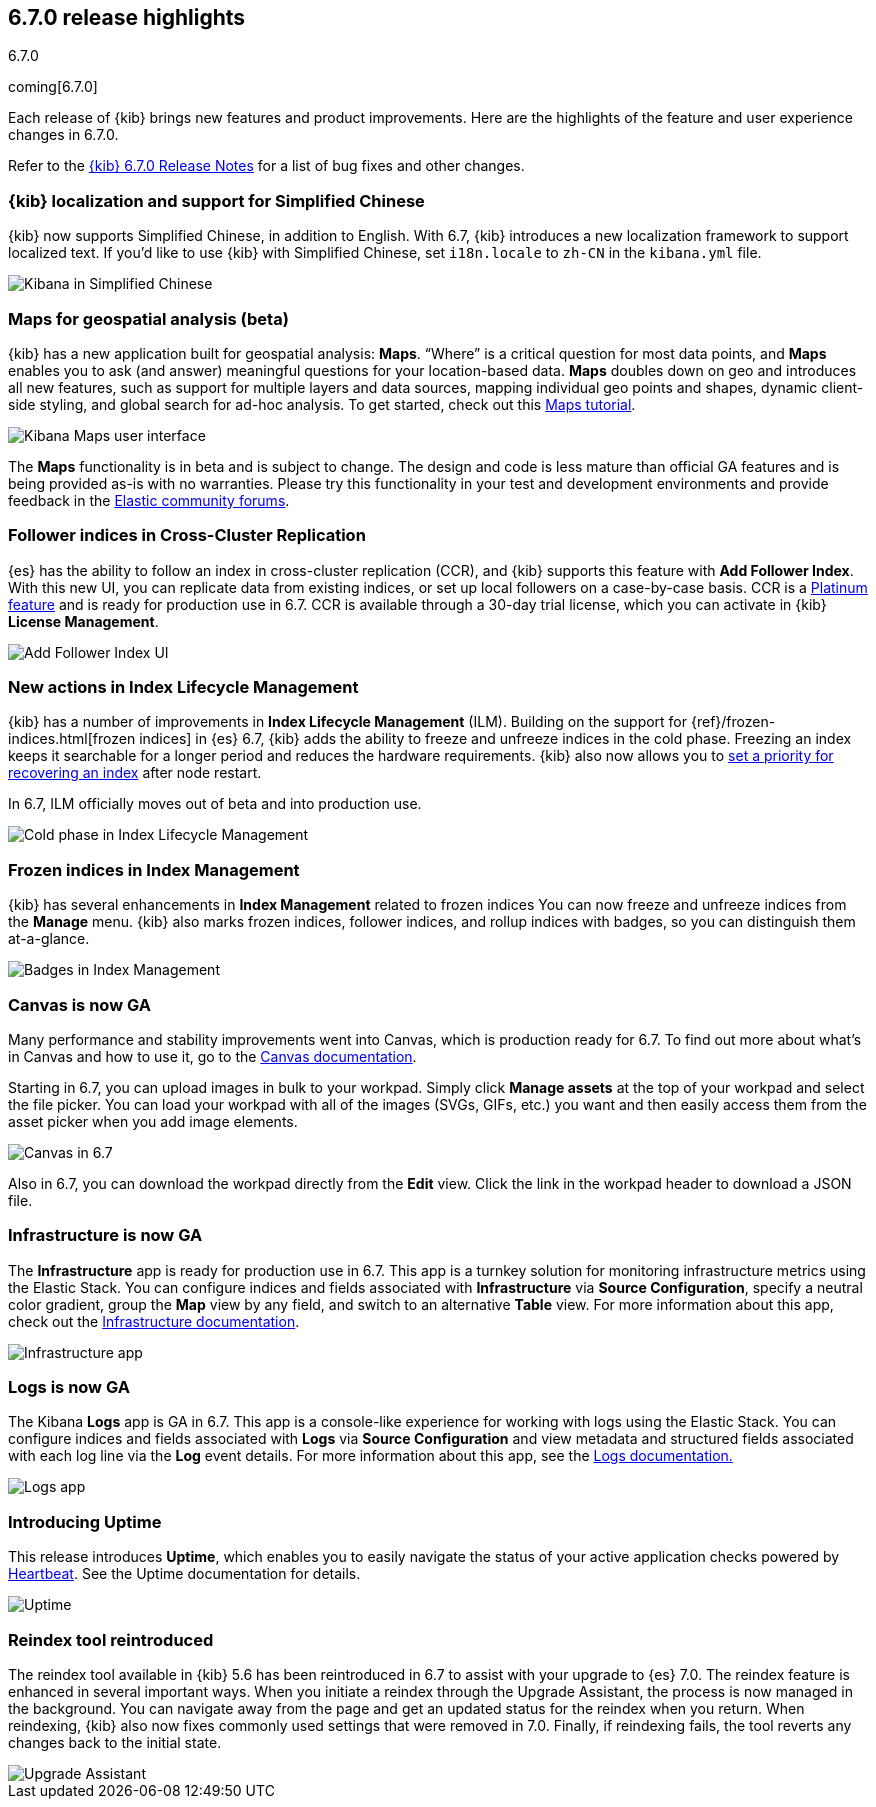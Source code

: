 [[release-highlights-6.7.0]]
== 6.7.0 release highlights
++++
<titleabbrev>6.7.0</titleabbrev>
++++
coming[6.7.0]

Each release of {kib} brings new features and product improvements. 
Here are the highlights of the feature and user experience changes in 6.7.0.

Refer to the <<release-notes-6.7.0, {kib} 6.7.0 Release Notes>> for a list of
bug fixes and other changes.

[float]
=== {kib} localization and support for Simplified Chinese

{kib} now supports Simplified Chinese, in addition to English. With 6.7, 
{kib} introduces a new localization framework to support localized text. 
If you’d like to use {kib} with Simplified Chinese, set `i18n.locale` to 
`zh-CN` in the `kibana.yml` file.

[role="screenshot"]
image::images/highlights-6.7.0-localization.png[Kibana in Simplified Chinese]

[float]
=== Maps for geospatial analysis (beta)

{kib} has a new application built for geospatial analysis: *Maps*.  “Where” is 
a critical question for most data points, and *Maps* enables you to ask 
(and answer) meaningful questions for your location-based data. *Maps*
doubles down on geo and introduces all new features, such as support for 
multiple layers and data sources, mapping individual geo points and shapes, 
dynamic client-side styling, and global search for ad-hoc analysis. 
To get started, check out this <<maps-getting-started, Maps tutorial>>. 

[role="screenshot"]
image::images/highlights-6.7.0-maps.png[Kibana Maps user interface]

The *Maps* functionality is in beta and is subject to change. The design 
and code is less mature than official GA features and is being provided as-is 
with no warranties. Please try this functionality in your test and development 
environments and provide feedback in the 
https://discuss.elastic.co/c/kibana[Elastic community forums].

[float]
=== Follower indices in Cross-Cluster Replication

{es} has the ability to follow an index in cross-cluster replication (CCR), 
and {kib} supports this feature with *Add Follower Index*.  With this new UI, 
you can replicate data from existing indices, or set up local followers on 
a case-by-case basis. CCR is a https://www.elastic.co/subscriptions[Platinum feature]
and is ready for production use in 6.7. CCR is available through a 30-day trial license,
which you can activate in {kib} *License Management*.

[role="screenshot"]
image::images/highlights-6.7.0-add-follower.png[Add Follower Index UI]

[float]
=== New actions in Index Lifecycle Management

{kib} has a number of improvements in *Index Lifecycle Management* (ILM). Building 
on the support for {ref}/frozen-indices.html[frozen indices] in {es} 6.7, {kib} 
adds the ability to freeze and 
unfreeze indices in the cold phase. Freezing an index keeps it searchable for a longer 
period and reduces the hardware requirements. {kib} also now allows you to 
<<creating-index-lifecycle-policies, set a priority for recovering an index>>
after node restart. 

In 6.7, ILM officially moves out of beta and into production use.

[role="screenshot"]
image::images/highlights-6.7.0-ilm.png[Cold phase in Index Lifecycle Management]

[float]
=== Frozen indices in Index Management

{kib} has several enhancements in *Index Management* related to frozen indices  
You can now freeze and unfreeze indices from the *Manage* menu. {kib} also 
marks frozen indices, follower indices, and rollup indices with badges, 
so you can distinguish them at-a-glance. 

[role="screenshot"]
image::images/highlights-6.7.0-index-management.png[Badges in Index Management]

[float]
=== Canvas is now GA

Many performance and stability improvements went into Canvas, which is production 
ready for 6.7. To find out more about what's in Canvas and how to use it,
go to the <<canvas, Canvas documentation>>.

Starting in 6.7, you can upload images in bulk to your workpad. Simply click 
*Manage assets* at the top of your workpad and select the file picker. You can 
load your workpad with all of the images (SVGs, GIFs, etc.) you want and then 
easily access them from the asset picker when you add image elements.

[role="screenshot"]
image::images/highlights-6.7.0-canvas.png[Canvas in 6.7]

Also in 6.7, you can download the workpad directly from the *Edit* view. 
Click the link in the workpad header to download a JSON file.  


[float]
=== Infrastructure is now GA

The *Infrastructure* app is ready for production use in 6.7. This app 
is a turnkey solution for monitoring infrastructure metrics using the Elastic Stack. 
You can configure indices and fields associated with *Infrastructure*
via *Source Configuration*, specify a neutral color gradient, group the *Map* 
view by any field, and switch to an alternative *Table* view. For more information 
about this app, check out the <<xpack-infra, Infrastructure documentation>>.

[role="screenshot"]
image::images/highlights-6.7.0-infrastructure.png[Infrastructure app]

[float]
=== Logs is now GA

The Kibana *Logs* app is GA in 6.7. This app is a console-like experience 
for working with logs using the Elastic Stack. You can configure indices and 
fields associated with *Logs* via *Source Configuration* and view 
metadata and structured fields associated with each log line via the *Log* event 
details. For more information about this app, see the
<<xpack-logs, Logs documentation.>>

[role="screenshot"]
image::images/highlights-6.7.0-logs.png[Logs app]



[float]
===  Introducing Uptime

This release introduces *Uptime*, which enables you to easily navigate the 
status of your active application checks powered by 
https://www.elastic.co/products/beats/heartbeat[Heartbeat]. See the 
Uptime documentation for details.


[role="screenshot"]
image::images/highlights-6.7.0-uptime.png[Uptime]


[float]
=== Reindex tool reintroduced

The reindex tool available in {kib} 5.6 has been reintroduced in 6.7 to assist 
with your upgrade to {es} 7.0. The reindex feature is enhanced in several important ways. 
When you initiate a reindex through the Upgrade Assistant, the process is now 
managed in the background. You can navigate away from the page and get an 
updated status for the reindex when you return. When reindexing, {kib} also now 
fixes commonly used settings that were removed in 7.0. Finally, if 
reindexing fails, the tool reverts any changes back to the initial state.


[role="screenshot"]
image::images/highlights-6.7.0-ua.png[Upgrade Assistant]


